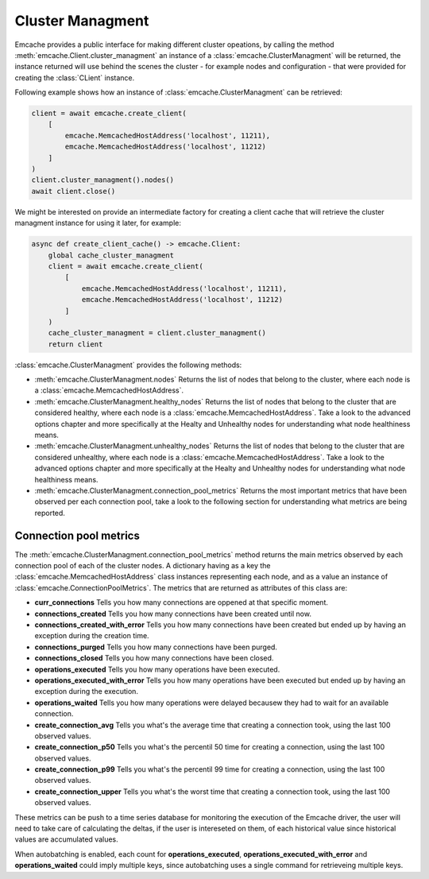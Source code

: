 Cluster Managment
-----------------

Emcache provides a public interface for making different cluster opeations, by calling the method :meth:`emcache.Client.cluster_managment` an instance of a :class:`emcache.ClusterManagment`
will be returned, the instance returned will use behind the scenes the cluster - for example nodes and configuration - that were provided for creating the :class:`CLient` instance.

Following example shows how an instance of :class:`emcache.ClusterManagment` can be retrieved:

.. code-block:: python

    client = await emcache.create_client(
        [
            emcache.MemcachedHostAddress('localhost', 11211),
            emcache.MemcachedHostAddress('localhost', 11212)
        ]
    )
    client.cluster_managment().nodes()
    await client.close()


We might be interested on provide an intermediate factory for creating a client cache that will retrieve the cluster managment instance for using it later, for example:

.. code-block:: python

    async def create_client_cache() -> emcache.Client:
        global cache_cluster_managment
        client = await emcache.create_client(
            [
                emcache.MemcachedHostAddress('localhost', 11211),
                emcache.MemcachedHostAddress('localhost', 11212)
            ]
        )
        cache_cluster_managment = client.cluster_managment()
        return client

:class:`emcache.ClusterManagment` provides the following methods:

- :meth:`emcache.ClusterManagment.nodes` Returns the list of nodes that belong to the cluster, where each node is a :class:`emcache.MemcachedHostAddress`.
- :meth:`emcache.ClusterManagment.healthy_nodes` Returns the list of nodes that belong to the cluster that are considered healthy, where each node is a :class:`emcache.MemcachedHostAddress`. Take a look to
  the advanced options chapter and more specifically at the Healty and Unhealthy nodes for understanding what node healthiness means.
- :meth:`emcache.ClusterManagment.unhealthy_nodes` Returns the list of nodes that belong to the cluster that are considered unhealthy, where each node is a :class:`emcache.MemcachedHostAddress`. Take a look to
  the advanced options chapter and more specifically at the Healty and Unhealthy nodes for understanding what node healthiness means.
- :meth:`emcache.ClusterManagment.connection_pool_metrics` Returns the most important metrics that have been observed per each connection pool, take a look to the following section for understanding what
  metrics are being reported.

Connection pool metrics
^^^^^^^^^^^^^^^^^^^^^^^

The :meth:`emcache.ClusterManagment.connection_pool_metrics` method returns the main metrics observed by each connection pool of each of the cluster nodes. A dictionary having as
a key the :class:`emcache.MemcachedHostAddress` class instances representing each node, and as a value an instance of :class:`emcache.ConnectionPoolMetrics`. The metrics that are
returned as attributes of this class are:

- **curr_connections** Tells you how many connections are oppened at that specific moment.
- **connections_created** Tells you how many connections have been created until now.
- **connections_created_with_error** Tells you how many connections have been created but ended up by having an exception during the creation time.
- **connections_purged** Tells you how many connections have been purged.
- **connections_closed** Tells you how many connections have been closed.
- **operations_executed** Tells you how many operations have been executed.
- **operations_executed_with_error** Tells you how many operations have been executed but ended up by having an exception during the execution.
- **operations_waited** Tells you how many operations were delayed becausew they had to wait for an available connection.
- **create_connection_avg** Tells you what's the average time that creating a connection took, using the last 100 observed values.
- **create_connection_p50** Tells you what's the percentil 50 time for creating a connection, using the last 100 observed values.
- **create_connection_p99** Tells you what's the percentil 99 time for creating a connection, using the last 100 observed values.
- **create_connection_upper** Tells you what's the worst time that creating a connection took, using the last 100 observed values.

These metrics can be push to a time series database for monitoring the execution of the Emcache driver, the user will need to take care of calculating the deltas, if the user is intereseted on them, of each historical value since historical values are accumulated values.

When autobatching is enabled, each count for **operations_executed**, **operations_executed_with_error** and **operations_waited** could imply multiple keys, since autobatching uses a single command for retrieveing multiple keys.
